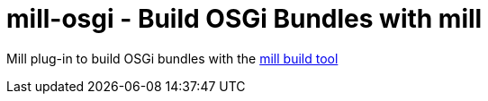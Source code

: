 = mill-osgi - Build OSGi Bundles with mill

Mill plug-in to build OSGi bundles with the https://github.com/lihaoyi/mill[mill build tool]


